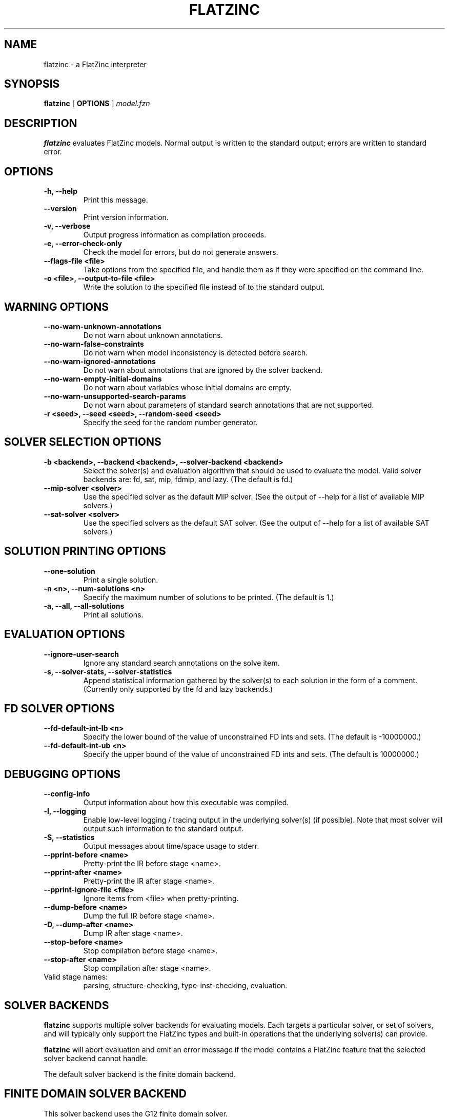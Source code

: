 .TH FLATZINC 1 "19 September 2012" "" "G12 User's Manual"

.SH NAME
flatzinc \- a FlatZinc interpreter

.SH SYNOPSIS
.B flatzinc
[
.BR OPTIONS " ]"
.I model.fzn

.SH DESCRIPTION
.B flatzinc
evaluates FlatZinc models.
Normal output is written to the standard output; errors are written to
standard error.

.SH OPTIONS
.TP
.B \-h, \-\-help
Print this message.
.TP
.B \-\-version
Print version information.
.TP
.B \-v, \-\-verbose
Output progress information as compilation proceeds.
.TP
.B \-e, \-\-error-check-only
Check the model for errors, but do not generate answers.
.TP
.B \-\-flags\-file <file>
Take options from the specified file, and handle them as if they
were specified on the command line.
.TP
.B \-o <file>, \-\-output\-to\-file <file>
Write the solution to the specified file instead of to the
standard output.

.SH WARNING OPTIONS
.TP
.B \-\-no-warn-unknown-annotations
Do not warn about unknown annotations.
.TP
.B \-\-no-warn-false-constraints
Do not warn when model inconsistency is detected before search.
.TP
.B \-\-no-warn-ignored-annotations
Do not warn about annotations that are ignored by the solver backend.
.TP
.B \-\-no-warn-empty-initial-domains
Do not warn about variables whose initial domains are empty.
.TP
.B \-\-no-warn-unsupported-search-params
Do not warn about parameters of standard search annotations that
are not supported.
.TP
.B \-r <seed>, \-\-seed <seed>, \-\-random\-seed <seed>
Specify the seed for the random number generator.

.SH SOLVER SELECTION OPTIONS
.TP
.B \-b <backend>, \-\-backend <backend>, \-\-solver\-backend <backend>
Select the solver(s) and evaluation algorithm that should be used
to evaluate the model.
Valid solver backends are: fd, sat, mip, fdmip, and lazy.
(The default is fd.)
.TP
.B \-\-mip-solver <solver>
Use the specified solver as the default MIP solver.
(See the output of \-\-help for a list of available MIP solvers.)
.TP
.B \-\-sat-solver <solver>
Use the specified solvers as the default SAT solver.
(See the output of \-\-help for a list of available SAT solvers.)

.SH SOLUTION PRINTING OPTIONS
.TP
.B \-\-one\-solution
Print a single solution.
.TP
.B \-n <n>, \-\-num\-solutions <n>
Specify the maximum number of solutions to be printed.
(The default is 1.)
.TP
.B \-a, \-\-all, \-\-all\-solutions
Print all solutions.

.SH EVALUATION OPTIONS
.TP
.B \-\-ignore\-user\-search
Ignore any standard search annotations on the solve item.
.TP
.B \-s, \-\-solver\-stats, \-\-solver\-statistics
Append statistical information gathered by the solver(s) to each
solution in the form of a comment.
(Currently only supported by the fd and lazy backends.)

.SH FD SOLVER OPTIONS
.TP
.B \-\-fd\-default\-int\-lb <n>
Specify the lower bound of the value of unconstrained FD ints and sets.
(The default is -10000000.)
.TP
.B \-\-fd\-default\-int\-ub <n>
Specify the upper bound of the value of unconstrained FD ints and sets.
(The default is 10000000.)

.SH DEBUGGING OPTIONS
.TP
.B \-\-config\-info
Output information about how this executable was compiled.
.TP
.B \-l, \-\-logging
Enable low\-level logging / tracing output in the underlying solver(s)
(if possible).
Note that most solver will output such information to the standard output.
.TP
.B \-S, \-\-statistics
Output messages about time/space usage to stderr.
.TP
.B \-\-pprint\-before <name>
Pretty\-print the IR before stage <name>.
.TP
.B \-\-pprint\-after <name>
Pretty\-print the IR after stage <name>.
.TP
.B \-\-pprint\-ignore\-file <file>
Ignore items from <file> when pretty\-printing.
.TP
.B \-\-dump\-before <name>
Dump the full IR before stage <name>.
.TP
.B \-D, \-\-dump\-after <name>
Dump IR after stage <name>.
.TP
.B \-\-stop\-before <name>
Stop compilation before stage <name>.
.TP
.B \-\-stop\-after <name>
Stop compilation after stage <name>.

.TP
Valid stage names:
parsing, structure-checking, type-inst-checking, evaluation.


.SH "SOLVER BACKENDS"
.B flatzinc
supports multiple solver backends for evaluating models.
Each targets a particular solver, or set of solvers, and will
typically only support the FlatZinc types and built-in operations
that the underlying solver(s) can provide.
.PP
.B flatzinc
will abort evaluation and emit an error message if the model
contains a FlatZinc feature that the selected solver backend
cannot handle.
.PP
The default solver backend is the finite domain backend.

.SH "FINITE DOMAIN SOLVER BACKEND"
This solver backend uses the G12 finite domain solver.
.PP
All FlatZinc types except var float and array of var float are
supported.
.PP
Built-in operations involving the types var float and array of var
float are likewise not supported.
.PP
The following variable selection strategies are supported:
first_fail, anti_first_fail, smallest, largest and input_order.
.PP
The following value choice methods are supported:
indomain, indomain_min, indomain_max, indomain_median,
indomain_random, and indomain_split.
.PP
The following exploration method is supported: complete.
.PP
The finite domain backend will abort and report an error
if it detects integer overflow during model evaluation.
.PP
The MiniZinc standard library has solver\-specific global
constraint definitions for the G12 finite domain solver in
the directory
.BR g12_fd .

.SH "LAZY CLAUSE GENERATION SOLVER BACKEND"
This solver backend uses the G12 lazy clause generation solver.
Note that this backend requires a version of
.B flatzinc
that includes a SAT solver.
.PP
All FlatZinc types except (array of) var float are supported,
although integer variables must have explicit bounds.
.PP
The following built-in operations are directly supported:
all Boolean constraints, (reified) linear constraints,
int_abs, int_min, int_max, int_plus, int_minus, int_times,
bool2int, array_bool_element, array_var_bool_element,
array_int_element, array_var_int_element, set_card, set_diff,
set_eq, set_in, set_intersect, set_subset, set_superset, set_symdiff,
and set_union.

.PP
The following variable selection strategies are supported:
first_fail, smallest, largest and input_order.
.PP
The following value selection strategies are supported:
indomain, indomain_min, indomain_max, indomain_split
and indomain_reverse_split.
.PP
The following exploration method is supported: complete.
.PP
The MiniZinc standard library has solver\-specific global constraints and
FlatZinc built\-in redefinitions for the G12 lazy clause generation solver in
the directory
.BR g12_lazyfd .

.SH MIP SOLVER BACKEND
This solver backend uses the G12 MIP solver interface.
Note that this backend requires a version of
.B flatzinc
that includes a MIP solver.
.PP
All FlatZinc types except for (array of) var set of int are supported.
(Values of type var bool are handled as 0/1 integers.)
.PP
The MIP backend does not support the standard search annotations.
.PP
The MiniZinc standard library has solver\-specific global constraints and
FlatZinc built\-in redefinitions for use with the MIP backend in the directory
.BR linear .

.SH AUTHORS
The G12 team.

.SH VERSION INFORMATION
This manual page documents
.B flatzinc
version 1.6.0.

.SH "SEE ALSO"
.BR mzn2fzn (1)
.PP
.I "Specification of FlatZinc"
